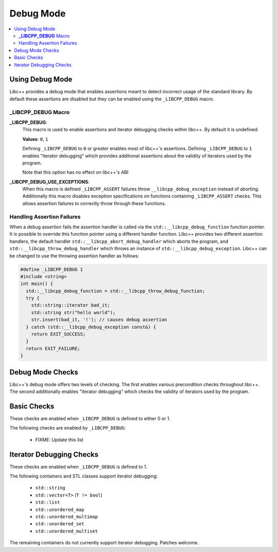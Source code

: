 ==========
Debug Mode
==========

.. contents::
   :local:

.. _using-debug-mode:

Using Debug Mode
================

Libc++ provides a debug mode that enables assertions meant to detect incorrect
usage of the standard library. By default these assertions are disabled but
they can be enabled using the ``_LIBCPP_DEBUG`` macro.

**_LIBCPP_DEBUG** Macro
-----------------------

**_LIBCPP_DEBUG**:
  This macro is used to enable assertions and iterator debugging checks within
  libc++. By default it is undefined.

  **Values**: ``0``, ``1``

  Defining ``_LIBCPP_DEBUG`` to ``0`` or greater enables most of libc++'s
  assertions. Defining ``_LIBCPP_DEBUG`` to ``1`` enables "iterator debugging"
  which provides additional assertions about the validity of iterators used by
  the program.

  Note that this option has no effect on libc++'s ABI

**_LIBCPP_DEBUG_USE_EXCEPTIONS**:
  When this macro is defined ``_LIBCPP_ASSERT`` failures throw
  ``__libcpp_debug_exception`` instead of aborting. Additionally this macro
  disables exception specifications on functions containing ``_LIBCPP_ASSERT``
  checks. This allows assertion failures to correctly throw through these
  functions.

Handling Assertion Failures
---------------------------

When a debug assertion fails the assertion handler is called via the
``std::__libcpp_debug_function`` function pointer. It is possible to override
this function pointer using a different handler function. Libc++ provides two
different assertion handlers, the default handler
``std::__libcpp_abort_debug_handler`` which aborts the program, and
``std::__libcpp_throw_debug_handler`` which throws an instance of
``std::__libcpp_debug_exception``. Libc++ can be changed to use the throwing
assertion handler as follows:

.. code-block:: cpp

  #define _LIBCPP_DEBUG 1
  #include <string>
  int main() {
    std::__libcpp_debug_function = std::__libcpp_throw_debug_function;
    try {
      std::string::iterator bad_it;
      std::string str("hello world");
      str.insert(bad_it, '!'); // causes debug assertion
    } catch (std::__libcpp_debug_exception const&) {
      return EXIT_SUCCESS;
    }
    return EXIT_FAILURE;
  }

Debug Mode Checks
=================

Libc++'s debug mode offers two levels of checking. The first enables various
precondition checks throughout libc++. The second additionally enables
"iterator debugging" which checks the validity of iterators used by the program.

Basic Checks
============

These checks are enabled when ``_LIBCPP_DEBUG`` is defined to either 0 or 1.

The following checks are enabled by ``_LIBCPP_DEBUG``:

  * FIXME: Update this list

Iterator Debugging Checks
=========================

These checks are enabled when ``_LIBCPP_DEBUG`` is defined to 1.

The following containers and STL classes support iterator debugging:

  * ``std::string``
  * ``std::vector<T>`` (``T != bool``)
  * ``std::list``
  * ``std::unordered_map``
  * ``std::unordered_multimap``
  * ``std::unordered_set``
  * ``std::unordered_multiset``

The remaining containers do not currently support iterator debugging.
Patches welcome.
